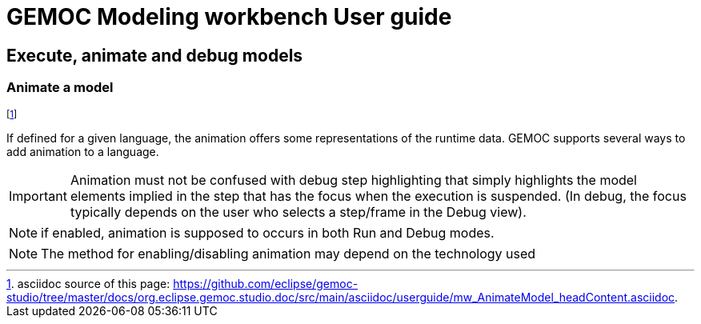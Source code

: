 ////////////////////////////////////////////////////////////////
//	Reproduce title only if not included in master documentation
////////////////////////////////////////////////////////////////
ifndef::includedInMaster[]
= GEMOC Modeling workbench User guide

== Execute, animate and debug models

=== Animate a model

endif::[]

footnote:[asciidoc source of this page:  https://github.com/eclipse/gemoc-studio/tree/master/docs/org.eclipse.gemoc.studio.doc/src/main/asciidoc/userguide/mw_AnimateModel_headContent.asciidoc.]

If defined for a given language, the animation offers some representations of the runtime data. GEMOC supports several ways to add animation to a language.

IMPORTANT: Animation must not be confused with debug step highlighting that simply highlights the model elements implied in the 
step that has the focus when the execution is suspended. (In debug, the focus typically depends on the user who selects a 
step/frame in the Debug view).   

NOTE: if enabled, animation is supposed to occurs in both Run and Debug modes.

NOTE: The method for enabling/disabling animation may depend on the technology used

